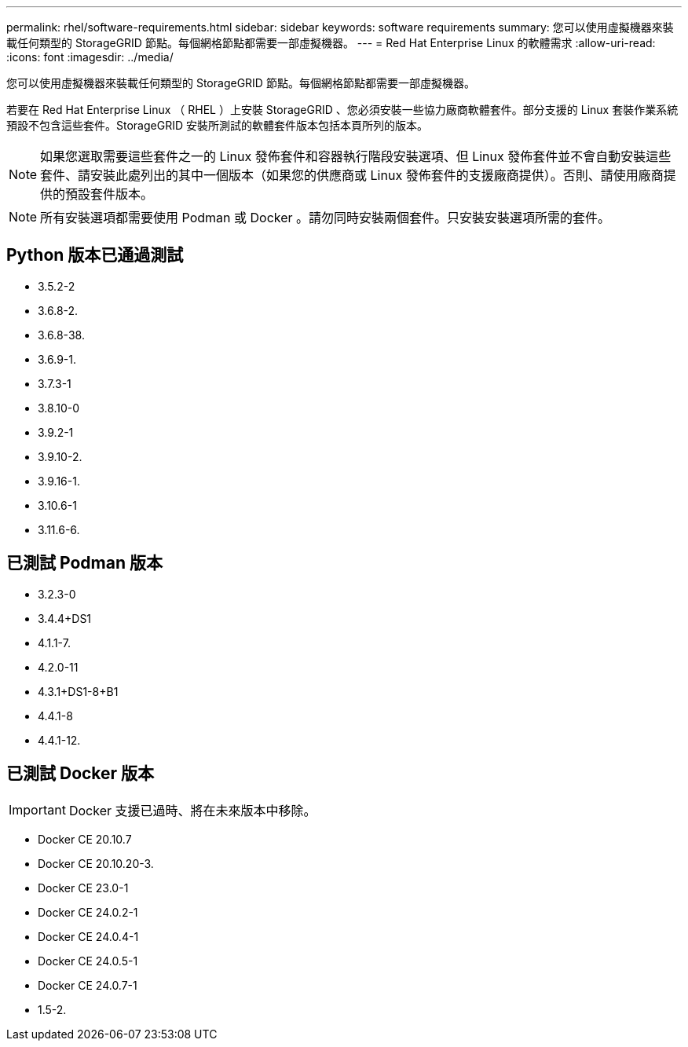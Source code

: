 ---
permalink: rhel/software-requirements.html 
sidebar: sidebar 
keywords: software requirements 
summary: 您可以使用虛擬機器來裝載任何類型的 StorageGRID 節點。每個網格節點都需要一部虛擬機器。 
---
= Red Hat Enterprise Linux 的軟體需求
:allow-uri-read: 
:icons: font
:imagesdir: ../media/


[role="lead"]
您可以使用虛擬機器來裝載任何類型的 StorageGRID 節點。每個網格節點都需要一部虛擬機器。

若要在 Red Hat Enterprise Linux （ RHEL ）上安裝 StorageGRID 、您必須安裝一些協力廠商軟體套件。部分支援的 Linux 套裝作業系統預設不包含這些套件。StorageGRID 安裝所測試的軟體套件版本包括本頁所列的版本。


NOTE: 如果您選取需要這些套件之一的 Linux 發佈套件和容器執行階段安裝選項、但 Linux 發佈套件並不會自動安裝這些套件、請安裝此處列出的其中一個版本（如果您的供應商或 Linux 發佈套件的支援廠商提供）。否則、請使用廠商提供的預設套件版本。


NOTE: 所有安裝選項都需要使用 Podman 或 Docker 。請勿同時安裝兩個套件。只安裝安裝選項所需的套件。



== Python 版本已通過測試

* 3.5.2-2
* 3.6.8-2.
* 3.6.8-38.
* 3.6.9-1.
* 3.7.3-1
* 3.8.10-0
* 3.9.2-1
* 3.9.10-2.
* 3.9.16-1.
* 3.10.6-1
* 3.11.6-6.




== 已測試 Podman 版本

* 3.2.3-0
* 3.4.4+DS1
* 4.1.1-7.
* 4.2.0-11
* 4.3.1+DS1-8+B1
* 4.4.1-8
* 4.4.1-12.




== 已測試 Docker 版本


IMPORTANT: Docker 支援已過時、將在未來版本中移除。

* Docker CE 20.10.7
* Docker CE 20.10.20-3.
* Docker CE 23.0-1
* Docker CE 24.0.2-1
* Docker CE 24.0.4-1
* Docker CE 24.0.5-1
* Docker CE 24.0.7-1
* 1.5-2.

